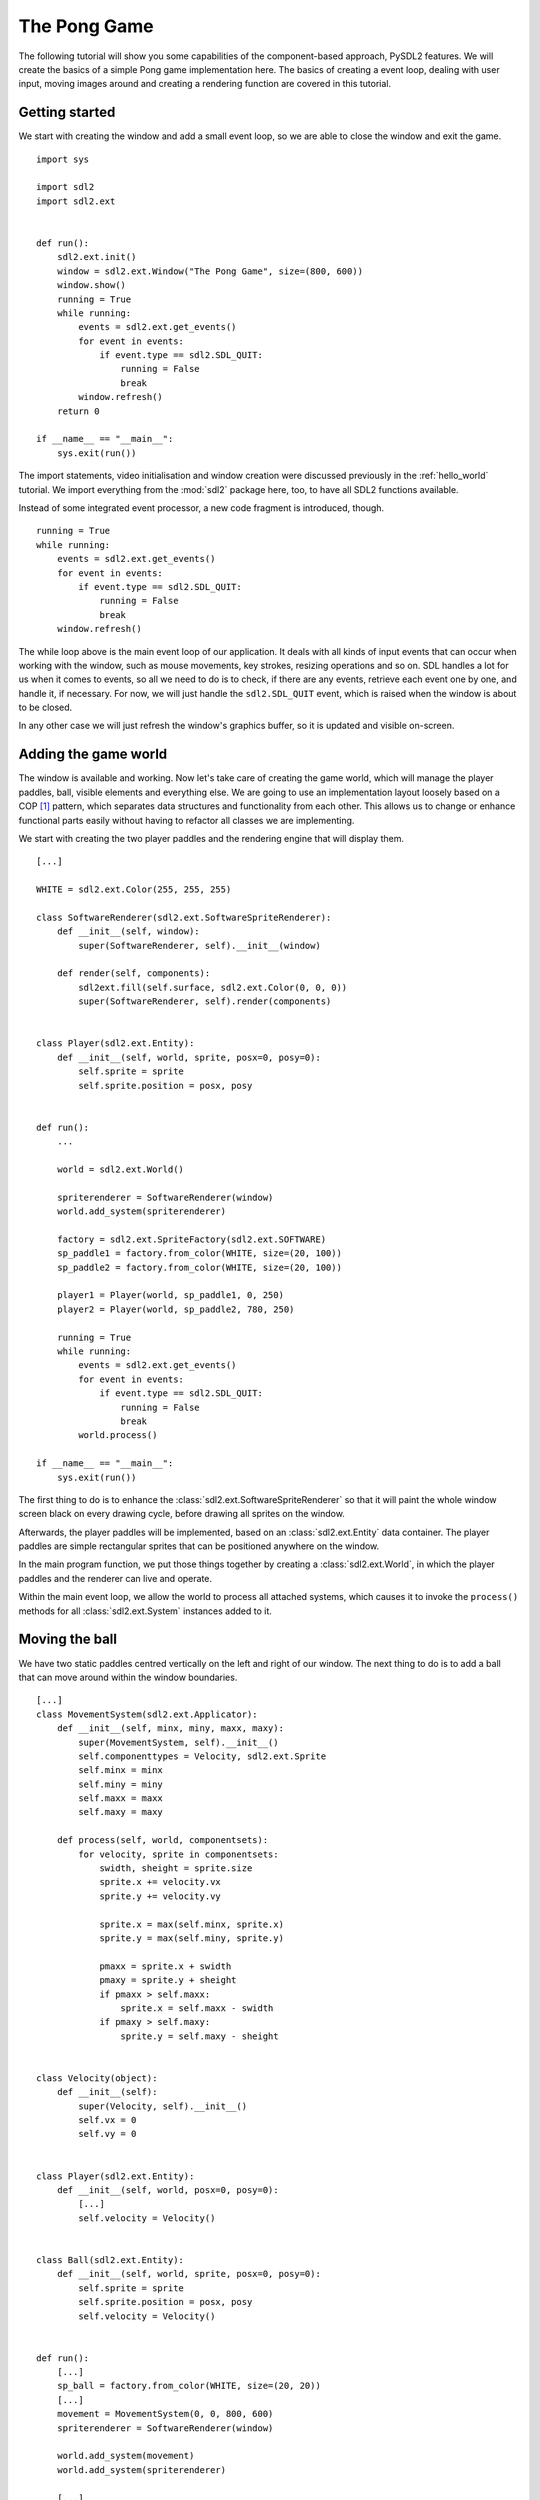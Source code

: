 .. _pong-tutorial:

The Pong Game
=============
The following tutorial will show you some capabilities of the component-based
approach, PySDL2 features. We will create the basics of a simple Pong game
implementation here. The basics of creating a event loop, dealing with
user input, moving images around and creating a rendering function are
covered in this tutorial.

Getting started
---------------
We start with creating the window and add a small event loop, so we are able
to close the window and exit the game. ::

    import sys

    import sdl2
    import sdl2.ext


    def run():
        sdl2.ext.init()
        window = sdl2.ext.Window("The Pong Game", size=(800, 600))
        window.show()
        running = True
        while running:
            events = sdl2.ext.get_events()
            for event in events:
                if event.type == sdl2.SDL_QUIT:
                    running = False
                    break
            window.refresh()
        return 0

    if __name__ == "__main__":
        sys.exit(run())

The import statements, video initialisation and window creation were
discussed previously in the :ref:`hello_world` tutorial. We import everything
from the :mod:`sdl2` package here, too, to have all SDL2 functions available.

Instead of some integrated event processor, a new code fragment is
introduced, though. ::

    running = True
    while running:
        events = sdl2.ext.get_events()
        for event in events:
            if event.type == sdl2.SDL_QUIT:
                running = False
                break
        window.refresh()

The while loop above is the main event loop of our application. It deals with
all kinds of input events that can occur when working with the window, such as
mouse movements, key strokes, resizing operations and so on. SDL handles a lot
for us when it comes to events, so all we need to do is to check, if there are
any events, retrieve each event one by one, and handle it, if necessary. For
now, we will just handle the ``sdl2.SDL_QUIT`` event, which is raised when the
window is about to be closed.

In any other case we will just refresh the window's graphics buffer, so
it is updated and visible on-screen.

Adding the game world
---------------------
The window is available and working. Now let's take care of creating the
game world, which will manage the player paddles, ball, visible elements
and everything else. We are going to use an implementation layout loosely
based on a COP [#f1]_ pattern, which separates data structures and
functionality from each other. This allows us to change or enhance functional
parts easily without having to refactor all classes we are implementing.

We start with creating the two player paddles and the rendering engine
that will display them. ::

    [...]

    WHITE = sdl2.ext.Color(255, 255, 255)

    class SoftwareRenderer(sdl2.ext.SoftwareSpriteRenderer):
        def __init__(self, window):
            super(SoftwareRenderer, self).__init__(window)

        def render(self, components):
            sdl2ext.fill(self.surface, sdl2.ext.Color(0, 0, 0))
            super(SoftwareRenderer, self).render(components)


    class Player(sdl2.ext.Entity):
        def __init__(self, world, sprite, posx=0, posy=0):
            self.sprite = sprite
            self.sprite.position = posx, posy


    def run():
        ...

        world = sdl2.ext.World()

        spriterenderer = SoftwareRenderer(window)
        world.add_system(spriterenderer)

        factory = sdl2.ext.SpriteFactory(sdl2.ext.SOFTWARE)
        sp_paddle1 = factory.from_color(WHITE, size=(20, 100))
        sp_paddle2 = factory.from_color(WHITE, size=(20, 100))

        player1 = Player(world, sp_paddle1, 0, 250)
        player2 = Player(world, sp_paddle2, 780, 250)

        running = True
        while running:
            events = sdl2.ext.get_events()
            for event in events:
                if event.type == sdl2.SDL_QUIT:
                    running = False
                    break
            world.process()

    if __name__ == "__main__":
        sys.exit(run())

The first thing to do is to enhance the
:class:`sdl2.ext.SoftwareSpriteRenderer` so that it will paint
the whole window screen black on every drawing cycle, before drawing all
sprites on the window.

Afterwards, the player paddles will be implemented, based on an
:class:`sdl2.ext.Entity` data container. The player paddles are
simple rectangular sprites that can be positioned anywhere on the
window.

In the main program function, we put those things together by creating a
:class:`sdl2.ext.World`, in which the player paddles and the renderer
can live and operate.

Within the main event loop, we allow the world to process all attached
systems, which causes it to invoke the ``process()`` methods for all
:class:`sdl2.ext.System` instances added to it.

Moving the ball
---------------
We have two static paddles centred vertically on the left and right of
our window. The next thing to do is to add a ball that can move around
within the window boundaries. ::

    [...]
    class MovementSystem(sdl2.ext.Applicator):
        def __init__(self, minx, miny, maxx, maxy):
            super(MovementSystem, self).__init__()
            self.componenttypes = Velocity, sdl2.ext.Sprite
            self.minx = minx
            self.miny = miny
            self.maxx = maxx
            self.maxy = maxy

        def process(self, world, componentsets):
            for velocity, sprite in componentsets:
                swidth, sheight = sprite.size
                sprite.x += velocity.vx
                sprite.y += velocity.vy

                sprite.x = max(self.minx, sprite.x)
                sprite.y = max(self.miny, sprite.y)

                pmaxx = sprite.x + swidth
                pmaxy = sprite.y + sheight
                if pmaxx > self.maxx:
                    sprite.x = self.maxx - swidth
                if pmaxy > self.maxy:
                    sprite.y = self.maxy - sheight


    class Velocity(object):
        def __init__(self):
            super(Velocity, self).__init__()
            self.vx = 0
            self.vy = 0


    class Player(sdl2.ext.Entity):
        def __init__(self, world, posx=0, posy=0):
            [...]
            self.velocity = Velocity()


    class Ball(sdl2.ext.Entity):
        def __init__(self, world, sprite, posx=0, posy=0):
            self.sprite = sprite
            self.sprite.position = posx, posy
            self.velocity = Velocity()


    def run():
        [...]
        sp_ball = factory.from_color(WHITE, size=(20, 20))
        [...]
        movement = MovementSystem(0, 0, 800, 600)
        spriterenderer = SoftwareRenderer(window)

        world.add_system(movement)
        world.add_system(spriterenderer)

        [...]

        ball = Ball(world, sp_ball, 390, 290)
        ball.velocity.vx = -3

        [...]

Two new classes are introduced here, ``Velocity`` and
``MovementSystem``. The ``Velocity`` class is a simple data bag. It
does not contain any application logic, but consists of the relevant
information to represent the movement in a certain direction. This
allows us to mark in-game items as being able to move around.

The ``MovementSystem`` in turn takes care of moving the in-game items around
by applying the velocity to their current position. Thus, we can simply enable
any ``Player`` instance to be movable or not by adding or removing a
velocity attribute to them, which is a ``Velocity`` component instance.

.. note::

   The naming is important here. The EBS implementation as described in
   :ref:`ref-ebs` requires every in-application or in-game item attribute
   bound to a :class:`sdl2.ext.Entity` to be the lowercase class name of its
   related component. ::

      Player.vel = Velocity(10, 10)

   for example would raise an exception, since the system expects
   ``Player.vel`` to be an instance of a ``Vel`` component.

The ``MovementSystem`` is a specialised :class:`sdl2.ext.System`, a
:class:`sdl2.ext.Applicator`, which can operate on combined sets of
data. When the :meth:`sdl2.ext.Applicator.process()` method is
called, the passed ``componentsets`` iterable will contain tuples of
objects that belong to an instance and feature a certain type. The
``MovementSystem``'s ``process()`` implementation hence will loop over
sets of ``Velocity`` and ``Sprite`` instances that belong to the same
:class:`sdl2.ext.Entity`. Since we have a ball and two players
currently available, it typically would loop over three tuples, two for
the individual players and one for the ball.

The :class:`sdl2.ext.Applicator` thus enables us to process combined
data of our in-game items, without creating complex data structures.

.. note::

   Only entities that contain *all* attributes (components) are taken
   into account. If e.g. the ``Ball`` class would not contain a
   ``Velocity`` component, it would not be processed by the
   ``MovementSystem``.

Why do we use this approach? The :class:`sdl2.ext.Sprite` objects carry a
position, which defines the location at which they should be rendered, when
processed by the ``SoftwareRenderer``. If they should move around (which is
a change in the position), we need to apply the velocity to them.

We also define some more things within the ``MovementSystem``, such as a
simple boundary check, so that the players and ball cannot leave the
visible window area on moving around.

Bouncing
--------
We have a ball that can move around as well as the general game logic
for moving things around. In contrast to a classic OO approach we do not
need to implement the movement logic within the ``Ball`` and ``Player``
class individually, since the basic movement is the same for all (yes,
you could have solved that with inheriting ``Ball`` and ``Player`` from
a ``MovableObject`` class in OO).

The ball now moves and stays within the bounds, but once it hits the
left side, it will stay there. To make it *bouncy*, we need to add a
simple collision system, which causes the ball to change its direction
on colliding with the walls or the player paddles. ::

    [...]
    class CollisionSystem(sdl2.ext.Applicator):
        def __init__(self, minx, miny, maxx, maxy):
            super(CollisionSystem, self).__init__()
            self.componenttypes = Velocity, sdl2.ext.Sprite
            self.ball = None
            self.minx = minx
            self.miny = miny
            self.maxx = maxx
            self.maxy = maxy

        def _overlap(self, item):
            pos, sprite = item
            if sprite == self.ball.sprite:
                return False

            left, top, right, bottom = sprite.area
            bleft, btop, bright, bbottom = self.ball.sprite.area

            return (bleft < right and bright > left and
                    btop < bottom and bbottom > top)

        def process(self, world, componentsets):
            collitems = [comp for comp in componentsets if self._overlap(comp)]
            if collitems:
                self.ball.velocity.vx = -self.ball.velocity.vx


    def run():
        [...]
        world = World()

        movement = MovementSystem(0, 0, 800, 600)
        collision = CollisionSystem(0, 0, 800, 600)
        spriterenderer = SoftwareRenderer(window)

        world.add_system(movement)
        world.add_system(collision)
        world.add_system(spriterenderer)

        [...]
        collision.ball = ball

        running = True
        while running:
            events = sdl2.ext.get_events()
            for event in events:
                if event.type == sdl2.SDL_QUIT:
                    running = False
                    break
            sdl2.SDL_Delay(10)
            world.process()

    if __name__ == "__main__":
        sys.exit(run())

The ``CollisionSystem`` only needs to take care of the ball and objects
it collides with, since the ball is the only unpredictable object within our
game world. The player paddles will only be able to move up and down
within the visible window area and we already dealt with that within the
``MovementSystem`` code.

Whenever the ball collides with one of the paddles, its movement
direction (velocity) should be inverted, so that it *bounces* back.

Additionally, we won't run at the full processor speed anymore in the
main loop, but instead add a short delay, using the
:func:`sdl2.SDL_Delay` function. This reduces the overall load on the
CPU and makes the game a bit slower.

Reacting on player input
------------------------
We have a moving ball that bounces from side to side. The next step
would be to allow moving one of the paddles around, if the player presses a
key. The SDL event routines allow us to deal with a huge variety of user and
system events that could occur for our application, but right now we are only
interested in key strokes for the Up and Down keys to move one of the player
paddles up or down. ::

    [...]
    def run():
        [...]
        running = True
        while running:
            events = sdl2.ext.get_events()
            for event in events:
                if event.type == sdl2.SDL_QUIT:
                    running = False
                    break
                if event.type == sdl2.SDL_KEYDOWN:
                    if event.key.keysym.sym == sdl2.SDLK_UP:
                        player1.velocity.vy = -3
                    elif event.key.keysym.sym == sdl2.SDLK_DOWN:
                        player1.velocity.vy = 3
                elif event.type == sdl2.SDL_KEYUP:
                    if event.key.keysym.sym in (sdl2.SDLK_UP, sdl2.SDLK_DOWN):
                        player1.velocity.vy = 0
            sdl2.SDL_Delay(10)
            world.process()

    if __name__ == "__main__":
        sys.exit(run())

Every event that can occur and that is supported by SDL2 can be identified by a
static event type code. This allows us to check for a key stroke, mouse button
press, and so on. First, we have to check for ``sdl2.SDL_KEYDOWN`` and
``sdl2.SDL_KEYUP`` events, so we can start and stop the paddle movement on
demand.  Once we identified such events, we need to check, whether the pressed
or released key is actually the Up or Down key, so that we do not start or stop
moving the paddle, if the user presses R or G or whatever.

Whenever the Up or Down key are pressed down, we allow the left player
paddle to move by changing its velocity information for the vertical
direction. Likewise, if either of those keys is released, we stop moving
the paddle.

Improved bouncing
-----------------
We have a moving paddle and we have a ball that bounces from one side to
another, which makes the game ... quite boring. If you played Pong before,
you know that most variations of it will cause the ball to bounce in a
certain angle, if it collides with a paddle. Most of those
implementations achieve this by implementing the paddle collision as if
the ball collides with a rounded surface. If it collides with the center
of the paddle, it will bounce back straight, if it hits the paddle near
the center, it will bounce back with a pointed angle and on the corners
of the paddle it will bounce back with some angle close to 90 degrees to
its initial movement direction. ::

    class CollisionSystem(sdl2.ext.Applicator):
        [...]

        def process(self, world, componentsets):
            collitems = [comp for comp in componentsets if self._overlap(comp)]
            if collitems:
                self.ball.velocity.vx = -self.ball.velocity.vx

                sprite = collitems[0][1]
                ballcentery = self.ball.sprite.y + self.ball.sprite.size[1] // 2
                halfheight = sprite.size[1] // 2
                stepsize = halfheight // 10
                degrees = 0.7
                paddlecentery = sprite.y + halfheight
                if ballcentery < paddlecentery:
                    factor = (paddlecentery - ballcentery) // stepsize
                    self.ball.velocity.vy = -int(round(factor * degrees))
                elif ballcentery > paddlecentery:
                    factor = (ballcentery - paddlecentery) // stepsize
                    self.ball.velocity.vy = int(round(factor * degrees))
                else:
                    self.ball.velocity.vy = - self.ball.velocity.vy

The reworked processing code above simulates a curved paddle by
creating segmented areas, which cause the ball to be reflected in
different angles. Instead of doing some complex trigonometry to
calculate an accurate angle and transform it on a x/y plane, we simply
check, where the ball collided with the paddle and adjust the vertical
velocity.

If the ball now hits a paddle, it can be reflected at different angles,
hitting the top and bottom window boundaries... and will stay there. If it
hits the window boundaries, it should be reflected, too, but not with a
varying angle, but with the exact angle, it hit the boundary with.
This means that we just need to invert the vertical velocity, once the
ball hits the top or bottom. ::

    class CollisionSystem(sdl2.ext.Applicator):
        [...]

        def process(self, world, componentsets):
            [...]

            if (self.ball.sprite.y <= self.miny or
                self.ball.sprite.y + self.ball.sprite.size[1] >= self.maxy):
                self.ball.velocity.vy = - self.ball.velocity.vy

            if (self.ball.sprite.x <= self.minx or
                self.ball.sprite.x + self.ball.sprite.size[0] >= self.maxx):
                self.ball.velocity.vx = - self.ball.velocity.vx

Creating an enemy
-----------------
Now that we can shoot back the ball in different ways, it would be nice
to have an opponent to play against. We could enhance the main event
loop to recognise two different keys and manipulate the second paddle's
velocity for two people playing against each other. We also could
create a simple computer-controlled player that tries to hit the ball
back to us, which sounds more interesting. ::

    class TrackingAIController(sdl2.ext.Applicator):
        def __init__(self, miny, maxy):
            super(TrackingAIController, self).__init__()
            self.componenttypes = PlayerData, Velocity, sdl2.ext.Sprite
            self.miny = miny
            self.maxy = maxy
            self.ball = None

        def process(self, world, componentsets):
            for pdata, vel, sprite in componentsets:
                if not pdata.ai:
                    continue

                centery = sprite.y + sprite.size[1] // 2
                if self.ball.velocity.vx < 0:
                    # ball is moving away from the AI
                    if centery < self.maxy // 2:
                        vel.vy = 3
                    elif centery > self.maxy // 2:
                        vel.vy = -3
                    else:
                        vel.vy = 0
                else:
                    bcentery = self.ball.sprite.y + self.ball.sprite.size[1] // 2
                    if bcentery < centery:
                        vel.vy = -3
                    elif bcentery > centery:
                        vel.vy = 3
                    else:
                        vel.vy = 0


    class PlayerData(object):
        def __init__(self):
            super(PlayerData, self).__init__()
            self.ai = False


    class Player(sdl2.ext.Entity):
        def __init__(self, world, sprite, posx=0, posy=0, ai=False):
            self.sprite = sprite
            self.sprite.position = posx, posy
            self.velocity = Velocity()
            self.playerdata = PlayerData()
            self.playerdata.ai = ai


    def run():
        [...]
        aicontroller = TrackingAIController(0, 600)

        world.add_system(aicontroller)
        world.add_system(movement)
        world.add_system(collision)
        world.add_system(spriterenderer)

        player1 = Player(world, sp_paddle1, 0, 250)
        player2 = Player(world, sp_paddle2, 780, 250, True)
        [...]
        aicontroller.ball = ball

        [...]

We start by creating a component ``PlayerData`` that flags a player as
being AI controlled or not. Afterwards, a ``TrackingAIController`` is
implemented, which, depending on the information of the ``PlayerData``
component, will move the specific player paddle around by manipulating
its velocity information.

The AI is pretty simple, just following the ball's vertical movement,
trying to hit it at its center, if the ball moves into the direction of
the AI-controlled paddle. As soon as the ball moves away from the
paddle, the paddle will move back to the vertical center.

.. tip::

   Add ``True`` as last parameter to the first ``Player()`` constructor to
   see two AIs playing against each other.

Next steps
----------
We created the basics of a Pong game, which can be found in the
examples folder. However, there are some more things to do, such as

  * resetting the ball to the center with a random vertical velocity, if
    it hits either the left or right window bounds

  * adding the ability to track the points made by either player, if the
    ball hit the left or right side

  * drawing a dashed line in the middle to make the game field look
    nicer

  * displaying the points made by each player

It is your turn now to implement these features. Go ahead, it is not as
complex as it sounds.

  * you can reset the ball's position in the ``CollisionSystem`` code,
    by changing the code for the ``minx`` and ``maxx`` test

  * you could enhance the ``CollisionSystem`` to process ``PlayerData``
    components and add the functionality to add points there (or write a
    small processor that keeps track of the ball only and processes only
    the ``PlayerData`` and ``video.SoftSprite`` objects of each player for
    adding points). Alternatively, you could use the
    :class:`sdl2.ext.EventHandler` class to raise a score count
    function within the ``CollisionSystem``, if the ball collides with
    one of the paddles.

  * write an own Renderer, based on :class:`sdl2.ext.Applicator`,
    which takes care of position and sprite sets ::

       StaticRepeatingSprite(Entity):
           ...
           self.positions = Positions((400, 0), (400, 60), (400, 120), ...)
           ...

  * draw some simple images for 0-9 and render them as sprites,
    depending on the points a player made.

.. rubric:: Footnotes

.. [#f1]  Component-Oriented Programming
